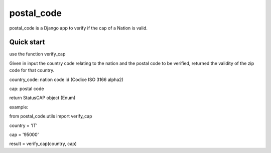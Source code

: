 =====
postal_code
=====

postal_code is a Django app to verify if the cap of a Nation is valid.

Quick start
-----------

use the function verify_cap

Given in input the country code relating to the nation and the postal code to be verified,
returned the validity of the zip code for that country.

country_code:  nation code id (Codice ISO 3166 alpha2)

cap: postal code

return StatusCAP object (Enum)

example:

from postal_code.utils import verify_cap

country = 'IT'

cap = '95000'

result = verify_cap(country, cap)


